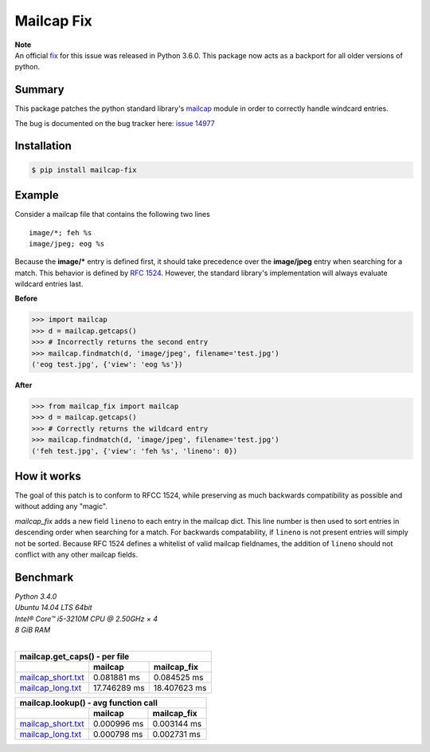 ===========
Mailcap Fix
===========

|pypi| |python| |travis-ci|

| **Note**
| An official `fix <https://docs.python.org/3.6/whatsnew/changelog.html>`_ for this issue was released in Python 3.6.0. This package now acts as a backport for all older versions of python.

Summary
-------

This package patches the python standard library's 
`mailcap <https://docs.python.org/3.5/library/mailcap.html>`_ module in order
to correctly handle windcard entries.

The bug is documented on the bug tracker here: `issue 14977 <http://bugs.python.org/issue14977>`_

Installation
------------

.. code-block:: bash

    $ pip install mailcap-fix
    
Example
-------

Consider a mailcap file that contains the following two lines

::

    image/*; feh %s
    image/jpeg; eog %s

Because the **image/*** entry is defined first, it should take
precedence over the **image/jpeg** entry when searching for a match.
This behavior is defined by `RFC 1524 <https://tools.ietf.org/html/rfc1524>`_.
However, the standard library's implementation will always evaluate
wildcard entries last.

**Before**

.. code-block:: python

    >>> import mailcap
    >>> d = mailcap.getcaps()
    >>> # Incorrectly returns the second entry
    >>> mailcap.findmatch(d, 'image/jpeg', filename='test.jpg')
    ('eog test.jpg', {'view': 'eog %s'})

**After**

.. code-block:: python

    >>> from mailcap_fix import mailcap
    >>> d = mailcap.getcaps()
    >>> # Correctly returns the wildcard entry
    >>> mailcap.findmatch(d, 'image/jpeg', filename='test.jpg')
    ('feh test.jpg', {'view': 'feh %s', 'lineno': 0})

How it works
------------

The goal of this patch is to conform to RFCC 1524,
while preserving as much backwards compatibility as possible and without adding any "magic".

*mailcap_fix* adds a new field ``lineno`` to each entry in the mailcap dict.
This line number is then used to sort entries in descending order when searching for a match.
For backwards compatability, if ``lineno`` is not present entries will simply not be sorted.
Because RFC 1524 defines a whitelist of valid mailcap fieldnames, the addition of ``lineno``
should not conflict with any other mailcap fields.

Benchmark
---------

| *Python 3.4.0*
| *Ubuntu 14.04 LTS 64bit*
| *Intel® Core™ i5-3210M CPU @ 2.50GHz × 4*
| *8 GiB RAM*
|

==================== ============ ============
        mailcap.get_caps() - per file
----------------------------------------------
..                   mailcap      mailcap_fix
==================== ============ ============
mailcap_short.txt_   0.081881 ms  0.084525 ms
mailcap_long.txt_    17.746289 ms 18.407623 ms
==================== ============ ============

==================== =========== ===========
    mailcap.lookup() - avg function call
--------------------------------------------
..                   mailcap     mailcap_fix
==================== =========== ===========
mailcap_short.txt_   0.000996 ms 0.003144 ms
mailcap_long.txt_    0.000798 ms 0.002731 ms
==================== =========== ===========

.. _mailcap_short.txt: https://github.com/michael-lazar/mailcap_fix/blob/master/tests/data/mailcap_short.txt

.. _mailcap_long.txt: https://github.com/michael-lazar/mailcap_fix/blob/master/tests/data/mailcap_long.txt

.. |python| image:: https://img.shields.io/badge/python-2.6+%2C%203.0+%2C%20pypy-blue.svg
    :target: https://pypi.python.org/pypi/mailcap_fix/
    :alt: Supported Python versions

.. |pypi| image:: https://img.shields.io/pypi/v/mailcap_fix.svg?label=version
    :target: https://pypi.python.org/pypi/mailcap_fix/
    :alt: Latest Version

.. |travis-ci| image:: https://travis-ci.org/michael-lazar/mailcap_fix.svg?branch=master
    :target: https://travis-ci.org/michael-lazar/mailcap_fix
    :alt: Build
